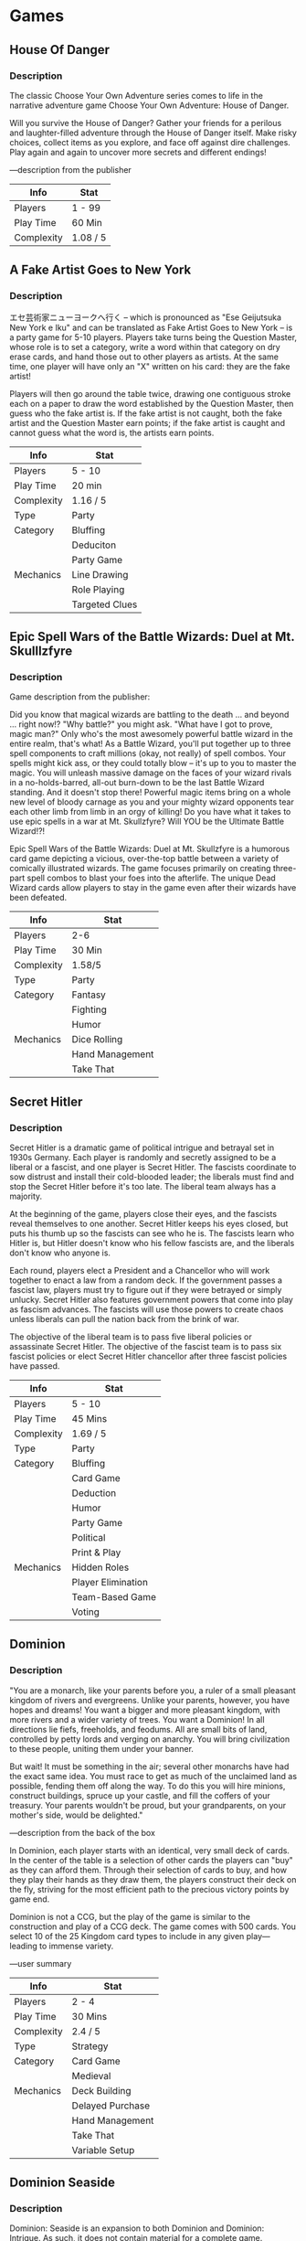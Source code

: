 
* Games

** House Of Danger

*** Description

The classic Choose Your Own Adventure series comes to life in the narrative adventure game Choose Your Own Adventure: House of Danger.

Will you survive the House of Danger? Gather your friends for a perilous and laughter-filled adventure through the House of Danger itself. Make risky choices, collect items as you explore, and face off against dire challenges. Play again and again to uncover more secrets and different endings!

—description from the publisher

|------------+----------|
| Info       | Stat     |
|------------+----------|
| Players    | 1 - 99   |
|------------+----------|
| Play Time  | 60 Min   |
|------------+----------|
| Complexity | 1.08 / 5 |
|------------+----------|


** A Fake Artist Goes to New York
*** Description

エセ芸術家ニューヨークへ行く – which is pronounced as "Ese Geijutsuka New York e Iku" and can be translated as Fake Artist Goes to New York – is a party game for 5-10 players. Players take turns being the Question Master, whose role is to set a category, write a word within that category on dry erase cards, and hand those out to other players as artists. At the same time, one player will have only an "X" written on his card: they are the fake artist!

Players will then go around the table twice, drawing one contiguous stroke each on a paper to draw the word established by the Question Master, then guess who the fake artist is. If the fake artist is not caught, both the fake artist and the Question Master earn points; if the fake artist is caught and cannot guess what the word is, the artists earn points.


|------------+----------------|
| Info       | Stat           |
|------------+----------------|
| Players    | 5 - 10         |
|------------+----------------|
| Play Time  | 20 min         |
|------------+----------------|
| Complexity | 1.16 / 5       |
|------------+----------------|
| Type       | Party          |
|------------+----------------|
| Category   | Bluffing       |
|            | Deduciton      |
|            | Party Game     |
|------------+----------------|
| Mechanics  | Line Drawing   |
|            | Role Playing   |
|            | Targeted Clues |
|------------+----------------|



** Epic Spell Wars of the Battle Wizards: Duel at Mt. Skulllzfyre
*** Description

Game description from the publisher:

Did you know that magical wizards are battling to the death ... and beyond ... right now!? "Why battle?" you might ask. "What have I got to prove, magic man?" Only who's the most awesomely powerful battle wizard in the entire realm, that's what! As a Battle Wizard, you'll put together up to three spell components to craft millions (okay, not really) of spell combos. Your spells might kick ass, or they could totally blow – it's up to you to master the magic. You will unleash massive damage on the faces of your wizard rivals in a no-holds-barred, all-out burn-down to be the last Battle Wizard standing. And it doesn't stop there! Powerful magic items bring on a whole new level of bloody carnage as you and your mighty wizard opponents tear each other limb from limb in an orgy of killing! Do you have what it takes to use epic spells in a war at Mt. Skullzfyre? Will YOU be the Ultimate Battle Wizard!?!

Epic Spell Wars of the Battle Wizards: Duel at Mt. Skullzfyre is a humorous card game depicting a vicious, over-the-top battle between a variety of comically illustrated wizards. The game focuses primarily on creating three-part spell combos to blast your foes into the afterlife. The unique Dead Wizard cards allow players to stay in the game even after their wizards have been defeated.


|------------+-----------------|
| Info       | Stat            |
|------------+-----------------|
| Players    | 2-6             |
|------------+-----------------|
| Play Time  | 30 Min          |
|------------+-----------------|
| Complexity | 1.58/5          |
|------------+-----------------|
| Type       | Party           |
|------------+-----------------|
| Category   | Fantasy         |
|            | Fighting        |
|            | Humor           |
|------------+-----------------|
| Mechanics  | Dice Rolling    |
|            | Hand Management |
|            | Take That       |
|------------+-----------------|


** Secret Hitler
*** Description

Secret Hitler is a dramatic game of political intrigue and betrayal set in 1930s Germany. Each player is randomly and secretly assigned to be a liberal or a fascist, and one player is Secret Hitler. The fascists coordinate to sow distrust and install their cold-blooded leader; the liberals must find and stop the Secret Hitler before it's too late. The liberal team always has a majority.

At the beginning of the game, players close their eyes, and the fascists reveal themselves to one another. Secret Hitler keeps his eyes closed, but puts his thumb up so the fascists can see who he is. The fascists learn who Hitler is, but Hitler doesn't know who his fellow fascists are, and the liberals don't know who anyone is.

Each round, players elect a President and a Chancellor who will work together to enact a law from a random deck. If the government passes a fascist law, players must try to figure out if they were betrayed or simply unlucky. Secret Hitler also features government powers that come into play as fascism advances. The fascists will use those powers to create chaos unless liberals can pull the nation back from the brink of war.

The objective of the liberal team is to pass five liberal policies or assassinate Secret Hitler. The objective of the fascist team is to pass six fascist policies or elect Secret Hitler chancellor after three fascist policies have passed.


|------------+--------------------|
| Info       | Stat               |
|------------+--------------------|
| Players    | 5 - 10             |
|------------+--------------------|
| Play Time  | 45 Mins            |
|------------+--------------------|
| Complexity | 1.69 / 5           |
|------------+--------------------|
| Type       | Party              |
|------------+--------------------|
| Category   | Bluffing           |
|            | Card Game          |
|            | Deduction          |
|            | Humor              |
|            | Party Game         |
|            | Political          |
|            | Print & Play       |
|------------+--------------------|
| Mechanics  | Hidden Roles       |
|            | Player Elimination |
|            | Team-Based Game    |
|            | Voting             |
|------------+--------------------|


** Dominion
*** Description
"You are a monarch, like your parents before you, a ruler of a small pleasant kingdom of rivers and evergreens. Unlike your parents, however, you have hopes and dreams! You want a bigger and more pleasant kingdom, with more rivers and a wider variety of trees. You want a Dominion! In all directions lie fiefs, freeholds, and feodums. All are small bits of land, controlled by petty lords and verging on anarchy. You will bring civilization to these people, uniting them under your banner.

But wait! It must be something in the air; several other monarchs have had the exact same idea. You must race to get as much of the unclaimed land as possible, fending them off along the way. To do this you will hire minions, construct buildings, spruce up your castle, and fill the coffers of your treasury. Your parents wouldn't be proud, but your grandparents, on your mother's side, would be delighted."

—description from the back of the box

In Dominion, each player starts with an identical, very small deck of cards. In the center of the table is a selection of other cards the players can "buy" as they can afford them. Through their selection of cards to buy, and how they play their hands as they draw them, the players construct their deck on the fly, striving for the most efficient path to the precious victory points by game end.

Dominion is not a CCG, but the play of the game is similar to the construction and play of a CCG deck. The game comes with 500 cards. You select 10 of the 25 Kingdom card types to include in any given play—leading to immense variety.

—user summary

|------------+------------------|
| Info       | Stat             |
|------------+------------------|
| Players    | 2 - 4            |
|------------+------------------|
| Play Time  | 30 Mins          |
|------------+------------------|
| Complexity | 2.4 / 5          |
|------------+------------------|
| Type       | Strategy         |
|------------+------------------|
| Category   | Card Game        |
|            | Medieval         |
|------------+------------------|
| Mechanics  | Deck Building    |
|            | Delayed Purchase |
|            | Hand Management  |
|            | Take That        |
|            | Variable Setup   |
|------------+------------------|


** Dominion Seaside
*** Description

Dominion: Seaside is an expansion to both Dominion and Dominion: Intrigue. As such, it does not contain material for a complete game. Specifically, it does not include the basic Treasure, Victory, Curse, or Trash cards. Thus, you will need either the base game or Intrigue to play with this expansion, and you will need to have experience playing Dominion with either of the first two games. It is designed to work with either or both of these sets, and any future expansions that may be published.

From the back of the box: "All you ask is a tall ship and a star to steer her by. And someone who knows how to steer ships using stars. You finally got some of those rivers you'd wanted, and they led to the sea. These are dangerous, pirate-infested waters, and you cautiously send rat-infested ships across them, to establish lucrative trade at far-off merchant-infested ports. First, you will take over some islands, as a foothold. The natives seem friendly enough, crying their peace cries, and giving you spears and poison darts before you are even close enough to accept them properly. When you finally reach those ports you will conquer them, and from there you will look for more rivers.
One day, all the rivers will be yours."

Part of the Dominion series.


|------------+-----------------|
| Info       | Stat            |
|------------+-----------------|
| Players    | 2 - 4           |
|------------+-----------------|
| Play Time  | 30 Min          |
|------------+-----------------|
| Complexity | 2.5 / 5         |
|------------+-----------------|
| Type       | Strategy        |
|------------+-----------------|
| Category   | Card Game       |
|            | Expansion       |
|            | Medieval        |
|            | Nautical        |
|------------+-----------------|
| Mechanics  | Card Drafting   |
|            | Deck Building   |
|            | Hand Management |
|------------+-----------------|

** Dominion Dark Ages

*** Description

Game description from the publisher:

Times have been hard. To save on money, you've moved out of your old castle and into a luxurious ravine. You didn't like that castle anyway; it was always getting looted and never at a reasonable hour. And if it wasn't barbarians it was the plague, or sometimes both would come at once, and there wouldn't be enough chairs. The ravine is great; you get lots of sun, and you can just drop garbage wherever you want. In your free time you've taken up begging. Begging is brilliant conceptually, but tricky in practice since no one has any money. You beg twigs from the villagers, and they beg them back, but no one really seems to come out ahead. That's just how life is sometimes. You're quietly conquering people, minding your own business, when suddenly there's a plague, or barbarians, or everyone's illiterate, and it's all you can do to cling to some wreckage as the storm passes through. Still, you are sure that, as always, you will triumph over this adversity, or at least do slightly better than everyone else.

Dominion: Dark Ages is the seventh addition to the game of Dominion. It contains 500 cards but is not a standalone game. It adds 35 new Kingdom cards to Dominion, plus new bad cards you give to other players (Ruins), new cards to replace starting Estates (Shelters), and cards you can get only via specific other cards. The central themes are the trash and upgrading. There are cards that do something when trashed, cards that care about the trash, cards that upgrade themselves, and ways to upgrade other cards.

Part of the Dominion series.


|------------+-----------------|
| Info       | Stat            |
|------------+-----------------|
| Players    | 2 - 4           |
|------------+-----------------|
| Play Time  | 30 Min          |
|------------+-----------------|
| Complexity | 2.73 / 5        |
|------------+-----------------|
| Type       | Strategy        |
|------------+-----------------|
| Category   | Card Game       |
|            | Expansion       |
|            | Medieval        |
|------------+-----------------|
| Mechanics  | Card Drafting   |
|            | Deck Building   |
|            | Hand Management |
|------------+-----------------|

** Dominion Hinterlands
*** Description

Game description from the publisher:

The world is big and your kingdom small. Small when compared to the world, that is; it's moderate-sized when compared to other kingdoms. But in a big world like this one - big when compared to smaller worlds anyway, if such things exist; it's moderate-sized when compared to worlds of roughly the same size, and a little small when compared to worlds just a little larger - well, to make a long story short - short when compared to longer stories anyway - it is time to stretch your borders. You've heard of far-off places - exotic countries, where they have pancakes but not waffles, where the people wear the wrong number of shirts, and don't even have a word for the look two people give each other when they each hope that the other will do something that they both want done but which neither of them wants to do. It is to these lands that you now turn your gaze.

Dominion: Hinterlands is the sixth addition to the game of Dominion. It adds 26 new Kingdom cards to Dominion, including 20 Actions, 3 Treasures, 3 Victory cards, and 3 Reactions. The central theme is cards that do something immediately when you buy them or gain them.

Part of the Dominion series.


|------------+-----------------|
| Info       | Stat            |
|------------+-----------------|
| Players    | 2 - 4           |
|------------+-----------------|
| Play Time  | 30 Mins         |
|------------+-----------------|
| Complexity | 2.55 / 5        |
|------------+-----------------|
| Type       | Strategy        |
|------------+-----------------|
| Category   | Card Game       |
|            | Expansion       |
|            | Medieval        |
|------------+-----------------|
| Mechanics  | Card Drafting   |
|            | Deck Building   |
|            | Hand Management |
|------------+-----------------|


** Betrayal at House on the Hill
*** Description

From the press release:

Betrayal at House on the Hill quickly builds suspense and excitement as players explore a haunted mansion of their own design, encountering spirits and frightening omens that foretell their fate. With an estimated one hour playing time, Betrayal at House on the Hill is ideal for parties, family gatherings or casual fun with friends.

Betrayal at House on the Hill is a tile game that allows players to build their own haunted house room by room, tile by tile, creating a new thrilling game board every time. The game is designed for three to six people, each of whom plays one of six possible characters.

Secretly, one of the characters betrays the rest of the party, and the innocent members of the party must defeat the traitor in their midst before it’s too late! Betrayal at House on the Hill will appeal to any game player who enjoys a fun, suspenseful, and strategic game.

Betrayal at House on the Hill includes detailed game pieces, including character cards, pre-painted plastic figures, and special tokens, all of which help create a spooky atmosphere and streamline game play.

An updated reprint of Betrayal at House on the Hill was released on October 5, 2010.


|------------+------------------------|
| Info       | Stat                   |
|------------+------------------------|
| Players    | 3 - 6                  |
|------------+------------------------|
| Play Time  | 60 Min                 |
|------------+------------------------|
| Complexity | 2.38 / 5               |
|------------+------------------------|
| Type       | Thematic               |
|------------+------------------------|
| Category   | Adventure              |
|            | Exploration            |
|            | Horror                 |
|            | Miniatures             |
|------------+------------------------|
| Mechanics  | Dice Rolling           |
|            | Map Addition           |
|            | Modular Board          |
|            | Player Elimination     |
|            | Role Playing           |
|            | Story telling          |
|            | Team-Based Game        |
|            | Traitor Game           |
|            | Variable Player Powers |
|------------+------------------------|


** Terraforming Mars
*** Description

In the 2400s, mankind begins to terraform the planet Mars. Giant corporations, sponsored by the World Government on Earth, initiate huge projects to raise the temperature, the oxygen level, and the ocean coverage until the environment is habitable. In Terraforming Mars, you play one of those corporations and work together in the terraforming process, but compete for getting victory points that are awarded not only for your contribution to the terraforming, but also for advancing human infrastructure throughout the solar system, and doing other commendable things.

The players acquire unique project cards (from over two hundred different ones) by buying them to their hand. The projects (cards) can represent anything from introducing plant life or animals, hurling asteroids at the surface, building cities, to mining the moons of Jupiter and establishing greenhouse gas industries to heat up the atmosphere. The cards can give you immediate bonuses, as well as increasing your production of different resources. Many cards also have requirements and they become playable when the temperature, oxygen, or ocean coverage increases enough. Buying cards is costly, so there is a balance between buying cards (3 megacredits per card) and actually playing them (which can cost anything between 0 to 41 megacredits, depending on the project). Standard Projects are always available to complement your cards.

Your basic income, as well as your basic score, is based on your Terraform Rating (starting at 20), which increases every time you raise one of the three global parameters. However, your income is complemented with your production, and you also get VPs from many other sources.

Each player keeps track of their production and resources on their player boards, and the game uses six types of resources: MegaCredits, Steel, Titanium, Plants, Energy, and Heat. On the game board, you compete for the best places for your city tiles, ocean tiles, and greenery tiles. You also compete for different Milestones and Awards worth many VPs. Each round is called a generation (guess why) and consists of the following phases:

1) Player order shifts clockwise.
2) Research phase: All players buy cards from four privately drawn.
3) Action phase: Players take turns doing 1-2 actions from these options: Playing a card, claiming a Milestone, funding an Award, using a Standard project, converting plant into greenery tiles (and raising oxygen), converting heat into a temperature raise, and using the action of a card in play. The turn continues around the table (sometimes several laps) until all players have passed.
4) Production phase: Players get resources according to their terraform rating and production parameters.

When the three global parameters (temperature, oxygen, ocean) have all reached their goal, the terraforming is complete, and the game ends after that generation. Count your Terraform Rating and other VPs to determine the winning corporation!



|------------+-------------------------|
| Info       | Stat                    |
|------------+-------------------------|
| Players    | 1 - 5                   |
|------------+-------------------------|
| Play Time  | 120 Min                 |
|------------+-------------------------|
| Complexity | 3.24 / 5                |
|------------+-------------------------|
| Type       | Strategy                |
|------------+-------------------------|
| Category   | Economic                |
|            | Environmental           |
|            | Industry/ Manufacturing |
|            | Science Fiction         |
|            | Space Exploration       |
|            | Territory Building      |
|------------+-------------------------|
| Mechanics  | Card Drafting           |
|            | End of Game Bonuses     |
|            | Hand Management         |
|            | Hexagon Grid            |
|            | Income                  |
|            | Set Collection          |
|            | Solo / Solitaire Game   |
|            | Take That               |
|            | Tile Placement          |
|            | Turn Order: Progressive |
|            | Variable Player Powers  |
|------------+-------------------------|

** Ticket To Ride
*** Description

With elegantly simple gameplay, Ticket to Ride can be learned in under 15 minutes. Players collect cards of various types of train cars they then use to claim railway routes in North America. The longer the routes, the more points they earn. Additional points come to those who fulfill Destination Tickets – goal cards that connect distant cities; and to the player who builds the longest continuous route.

"The rules are simple enough to write on a train ticket – each turn you either draw more cards, claim a route, or get additional Destination Tickets," says Ticket to Ride author, Alan R. Moon. "The tension comes from being forced to balance greed – adding more cards to your hand, and fear – losing a critical route to a competitor."

Ticket to Ride continues in the tradition of Days of Wonder's big format board games featuring high-quality illustrations and components including: an oversize board map of North America, 225 custom-molded train cars, 144 illustrated cards, and wooden scoring markers.

Since its introduction and numerous subsequent awards, Ticket to Ride has become the BoardGameGeek epitome of a "gateway game" -- simple enough to be taught in a few minutes, and with enough action and tension to keep new players involved and in the game for the duration.

Part of the Ticket to Ride series.


|------------+----------------------------|
| Info       | Stat                       |
|------------+----------------------------|
| Players    | 2 - 5                      |
|------------+----------------------------|
| Play Time  | 30 - 60 Min                |
|------------+----------------------------|
| Complexity | 1.85 / 5                   |
|------------+----------------------------|
| Type       | Family                     |
|------------+----------------------------|
| Category   | Trains                     |
|------------+----------------------------|
| Mechanics  | Card Drafting              |
|            | Connections                |
|            | End Game Bonuses           |
|            | Hand Management            |
|            | Map Reduction              |
|            | Network and Route Building |
|            | Set Collection             |
|------------+----------------------------|

** Ticket To Ride Europe
*** Description

Ticket to Ride: Europe takes you on a new train adventure across Europe. From Edinburgh to Constantinople and from Lisbon to Moscow, you'll visit great cities of turn-of-the-century Europe. Like the original Ticket to Ride, the game remains elegantly simple, can be learned in 5 minutes, and appeals to both families and experienced gamers. Ticket to Ride: Europe is a complete, new game and does not require the original version.

More than just a new map, Ticket to Ride: Europe features brand new gameplay elements. Tunnels may require you to pay extra cards to build on them, Ferries require locomotive cards in order to claim them, and Stations allow you to sacrifice a few points in order to use an opponent's route to connect yours. The game also includes larger format cards and Train Station game pieces.

The overall goal remains the same: collect and play train cards in order to place your pieces on the board, attempting to connect cities on your ticket cards. Points are earned both from placing trains and completing tickets but uncompleted tickets lose you points. The player who has the most points at the end of the game wins.

Copyright 2002-2014 Days of Wonder, inc.

Part of the Ticket to Ride series.


|------------+----------------------------|
| Info       | Stat                       |
|------------+----------------------------|
| Players    | 2 - 5                      |
|------------+----------------------------|
| Play Time  | 30 - 60 Min                |
|------------+----------------------------|
| Complexity | 1.94 / 5                   |
|------------+----------------------------|
| Type       | Family                     |
|------------+----------------------------|
| Category   | Trains                     |
|------------+----------------------------|
| Mechanics  | Card Drafting              |
|            | Connections                |
|            | End Game Bonuses           |
|            | Hand Management            |
|            | Map Reduction              |
|            | Network and Route Building |
|            | Set Collection             |
|------------+----------------------------|

** 7 Wonders
*** Description

You are the leader of one of the 7 great cities of the Ancient World. Gather resources, develop commercial routes, and affirm your military supremacy. Build your city and erect an architectural wonder which will transcend future times.

7 Wonders lasts three ages. In each age, players receive seven cards from a particular deck, choose one of those cards, then pass the remainder to an adjacent player. Players reveal their cards simultaneously, paying resources if needed or collecting resources or interacting with other players in various ways. (Players have individual boards with special powers on which to organize their cards, and the boards are double-sided). Each player then chooses another card from the deck they were passed, and the process repeats until players have six cards in play from that age. After three ages, the game ends.

In essence, 7 Wonders is a card development game. Some cards have immediate effects, while others provide bonuses or upgrades later in the game. Some cards provide discounts on future purchases. Some provide military strength to overpower your neighbors and others give nothing but victory points. Each card is played immediately after being drafted, so you'll know which cards your neighbor is receiving and how his choices might affect what you've already built up. Cards are passed left-right-left over the three ages, so you need to keep an eye on the neighbors in both directions.

Though the box of earlier editions is listed as being for 3–7 players, there is an official 2-player variant included in the instructions.


|------------+-------------------------------|
| Info       | Stat                          |
|------------+-------------------------------|
| Players    | 2 - 7                         |
|------------+-------------------------------|
| Play Time  | 30 Min                        |
|------------+-------------------------------|
| Complexity | 2.33 / 5                      |
|------------+-------------------------------|
| Type       | Family                        |
|            | Strategy                      |
|------------+-------------------------------|
| Category   | Ancient                       |
|            | Card Game                     |
|            | City Building                 |
|            | Civilization                  |
|            | Economic                      |
|------------+-------------------------------|
| Mechanics  | Card Drafting                 |
|            | Drafting                      |
|            | Hand Management               |
|            | Set Collection                |
|            | Simultaneous Action Selection |
|            | Variable Powers               |
|------------+-------------------------------|

** Ascension
*** Description

Ascension: Deckbuilding Game — originally released as Ascension: Chronicle of the Godslayer — is a fast-paced deck-building game designed by Magic: The Gathering Pro Tour champions Justin Gary, Rob Dougherty, and Brian Kibler, with artwork by Eric Sabee.

Ascension is a deck-building game in which players spend Runes to acquire more powerful cards for their deck. It offers a dynamic play experience where players have to react and adjust their strategy accordingly. Each player starts with a small deck of cards, and uses those cards to acquire more and better cards for their deck, with the goal of earning the most Honor Points by gaining cards and defeating monsters.


|------------+----------------|
| Info       | Stat           |
|------------+----------------|
| Players    | 1 - 4          |
|------------+----------------|
| Play Time  | 30 Min         |
|------------+----------------|
| Complexity | 2.15 / 5       |
|------------+----------------|
| Type       | Strategy       |
|------------+----------------|
| Category   | Card Game      |
|            | Fanatasy       |
|------------+----------------|
| Mechanics  | Card Drafting  |
|            | Deck Building  |
|            | Hand Managment |
|------------+----------------|


** Coup
*** Description


You are head of a family in an Italian city-state, a city run by a weak and corrupt court. You need to manipulate, bluff and bribe your way to power. Your object is to destroy the influence of all the other families, forcing them into exile. Only one family will survive...

In Coup, you want to be the last player with influence in the game, with influence being represented by face-down character cards in your playing area.

Each player starts the game with two coins and two influence – i.e., two face-down character cards; the fifteen card deck consists of three copies of five different characters, each with a unique set of powers:

- Duke: Take three coins from the treasury. Block someone from taking foreign aid.
- Assassin: Pay three coins and try to assassinate another player's character.
- Contessa: Block an assassination attempt against yourself.
    Captain: Take two coins from another player, or block someone from stealing coins from you.
    Ambassador: Draw two character cards from the Court (the deck), choose which (if any) to exchange with your face-down characters, then return two. Block someone from stealing coins from you.

On your turn, you can take any of the actions listed above, regardless of which characters you actually have in front of you, or you can take one of three other actions:

- Income: Take one coin from the treasury.
    Foreign aid: Take two coins from the treasury.
    Coup: Pay seven coins and launch a coup against an opponent, forcing that player to lose an influence. (If you have ten coins or more, you must take this action.)

When you take one of the character actions – whether actively on your turn, or defensively in response to someone else's action – that character's action automatically succeeds unless an opponent challenges you. In this case, if you can't (or don't) reveal the appropriate character, you lose an influence, turning one of your characters face-up. Face-up characters cannot be used, and if both of your characters are face-up, you're out of the game.

If you do have the character in question and choose to reveal it, the opponent loses an influence, then you shuffle that character into the deck and draw a new one, perhaps getting the same character again and perhaps not.

The last player to still have influence – that is, a face-down character – wins the game!

A new & optional character called the Inquisitor has been added (currently, the only English edition with the Inquisitor included is the Kickstarter Version from Indie Boards & Cards. Copies in stores may not be the Kickstarter versions and may only be the base game). The Inquisitor character cards may be used to replace the Ambassador cards.

- Inquisitor: Draw one character card from the Court deck and choose whether or not to exchange it with one of your face-down characters. OR Force an opponent to show you one of their character cards (their choice which). If you wish it, you may then force them to draw a new card from the Court deck. They then shuffle the old card into the Court deck. Block someone from stealing coins from you.



|------------+------------------------|
| Info       | Stat                   |
|------------+------------------------|
| Players    | 2 - 6                  |
|------------+------------------------|
| Play Time  | 15 Min                 |
|------------+------------------------|
| Complexity | 1.41 / 5               |
|------------+------------------------|
| Type       | Party                  |
|------------+------------------------|
| Category   | Bluffing               |
|            | Card Game              |
|            | Deduction              |
|            | Party Game             |
|            | Political              |
|------------+------------------------|
| Mechanics  | Hidden Roles           |
|            | Memory                 |
|            | Player Elimination     |
|            | Take That              |
|            | Variable Player Powers |
|------------+------------------------|

** We Didn't Playtest This at All
*** Description
From the publisher's website:

"The most aptly named game ever!

In this exceptionally silly and awesome game, your objective is to win! Simple enough. Sadly, all of your opponents have the same simple goal, and they're trying to make you lose. Between Rock Paper Scissors battles, being eaten by a random Dragon, or saved by a Kitten Ambush, there are many hazards to avoid."

Play Summary

Everyone starts with 2 cards. On your turn, draw one card from the deck, and then play one from your hand following the instructions on the card. There are many hazards to avoid, including: bombs, dragons, arrows, laser pointers, black holes, Rock Paper Scissors battles, number battles, zombies, etc. Luckily items abound that can save you, too: spaceships, science, shields, dinosaurs and a kitten ambush!

There are Star Cards: they are clearly superior to normal cards. Every player has an equal chance of drawing a Star Card from the deck.


|------------+---------------------|
| Info       | Stat                |
|------------+---------------------|
| Players    | 2 - 10              |
|------------+---------------------|
| Play Time  | 1 - 10 min          |
|------------+---------------------|
| Complexity | 1.09 / 5            |
|------------+---------------------|
| Type       | Party               |
|------------+---------------------|
| Category   | Card Game           |
|            | Party Game          |
|            | Humor               |
|------------+---------------------|
| Mechanics  | Hand Management     |
|            | Memory              |
|            | Player Elimination  |
|            | Rock-Paper-Scissors |
|------------+---------------------|

** We Didn't Playtest This Either

*** Description
Many will enter, some will win. All will laugh.

We are back with more random! And you like random. Or you will, soon!
A full new set of cards that can be played with the original game, or on their own. Be sure to watch out for sharks! And cake. Especially the cake.

Play Summary (from We Didn't Playtest This At All)

Everyone starts with 2 cards. On your turn, draw one card from the deck, and then play one from your hand following the instructions on the card. There are many hazards to avoid, including: bombs, dragons, arrows, laser pointers, arrows, black holes, Rock Paper Scissors battles, number battles, zombies, etc. Luckily items abound that can save you, too: spaceships, science, shields, dinosaurs and a kitten ambush!

This is a standalone game that may be integrated with We Didn't Playtest This At All.

|------------+---------------------|
| Info       | Stat                |
|------------+---------------------|
| Players    | 2 - 10              |
|------------+---------------------|
| Play Time  | 1 - 10 Min          |
|------------+---------------------|
| Complexity | 1.21 / 5            |
|------------+---------------------|
| Type       | Party               |
|------------+---------------------|
| Category   | Card Game           |
|            | Humor               |
|            | Party Game          |
|------------+---------------------|
| Mechanics  | Hand Management     |
|            | Rock-Paper-Scissors |
|            | Voting              |
|------------+---------------------|

** Bang!
*** Description
BANG! The Bullet 2nd Edition:

- BANG! 4th edition (no player mats or bullet tokens)
- Dodge City 3rd edition
- High Noon 2nd Edition
- A Fistful Of Cards 2nd Edition
- Two Exclusive High Noon cards - "New Identity" and "Handcuffs"
- Three new characters - Uncle Will, Johnny Kisch, and Claus "The Saint"
- Two blank cards
- One silver sheriff badge

Reprinted in June 2009

|------------+------------------------|
| Info       | Stat                   |
|------------+------------------------|
| Players    | 3 - 8                  |
|------------+------------------------|
| Play Time  | 20 - 40                |
|------------+------------------------|
| Complexity | 1.84 / 5               |
|------------+------------------------|
| Type       | Party                  |
|------------+------------------------|
| Category   | American West          |
|            | Bluffing               |
|            | Card Game              |
|            | Deduction              |
|            | Fighting               |
|            | Humor                  |
|------------+------------------------|
| Mechanics  | Hand Management        |
|            | Player Elimination     |
|            | Take That              |
|            | Team-Based Game        |
|            | Variable Player Powers |
|------------+------------------------|



** Exploding Kittens Party Pack
*** Description

This stand-alone game includes cards from Exploding Kittens, Imploding Kittens and the Exploding Kittens App and allows 2-10 players

Exploding Kittens is a kitty-powered version of Russian Roulette. Players take turns drawing cards until someone draws an exploding kitten and loses the game. The deck is made up of cards that let you avoid exploding by peeking at cards before you draw, forcing your opponent to draw multiple cards, or shuffling the deck.

|------------+--------------------|
| Info       | Stat               |
|------------+--------------------|
| Players    | 2 - 10             |
|------------+--------------------|
| Play Time  | 15 Min             |
|------------+--------------------|
| Complexity | 1 / 5              |
|------------+--------------------|
| Type       | Party              |
|------------+--------------------|
| Category   | Animals            |
|            | Card Game          |
|            | Humor              |
|------------+--------------------|
| Mechanics  | Hand Management    |
|            | Player Elimination |
|            | Push Your Luck     |
|            | Set Collection     |
|            | Take That          |
|------------+--------------------|

** Cards Against Humanity
*** Description


"A party game for horrible people."

Play begins with a judge, known as the "Card Czar", choosing a black question or fill-in-the-blank card from the top of the deck and showing it to all players. Each player holds a hand of ten white answer cards at the beginning of each round, and passes a card (sometimes two) to the Card Czar, face-down, representing their answer to the question on the card. The card czar determines which answer card(s) are funniest in the context of the question or fill-in-the-blank card. The player who submitted the chosen card(s) is given the question card to represent an "Awesome Point", and then the player to the left of the new Card Czar becomes the new Czar for the next round. Play continues until the players agree to stop, at which point the player with the most Awesome Points is the winner.

This, so far, sounds like the popular and fairly inoffensive Apples to Apples. While the games are similar, the sense of humor required is very different. The game encourages players to poke fun at practically every awkward or taboo subject including race, religion, gender, poverty, torture, alcoholism, drugs, sex (oh yes), abortion, child abuse, celebrities, and those everyday little annoyances like "Expecting a burp and vomiting on the floor".

In addition, there are a few extra rules. First, some question cards are "Pick 2" or cards, which require each participant to submit two cards in sequence to complete their answer. Second, a gambling component also exists. If a question is played which a player believes they have two possible winning answers for, they may bet an Awesome Point to play a single second answer. If the player who gambled wins, they retain the wagered point, but if they lose, the player who contributed the winning answer takes both points.

From the website:

"Cards Against Humanity is distributed under a Creative Commons Attribution-Noncommercial-Share Alike license - that means you can use and remix the game for free, but you can't sell it. Feel free to contact us at cardsagainsthumanity@gmail.com."


|------------+-------------------------------|
| Info       | Stat                          |
|------------+-------------------------------|
| Players    | 4 - 30                        |
|------------+-------------------------------|
| Play Time  | 30 Min                        |
|------------+-------------------------------|
| Complexity | 1.2 / 5                       |
|------------+-------------------------------|
| Type       | Party                         |
|------------+-------------------------------|
| Category   | Card Game                     |
|            | Humor                         |
|            | Mature / Adult                |
|            | Party Game                    |
|            | Print & Play                  |
|------------+-------------------------------|
| Mechanics  | Hand Management               |
|            | Player Judge                  |
|            | Simultaneous Action Selection |
|------------+-------------------------------|

** Joking Hazard

*** Description


From the creators of Cyanide & Happiness comes a card game where players compete to finish an awful comic strip.

The creators said:

"Someone on the Internet once told us that making stick figure comics is easy as hell, and that we were ugly and stupid.

They were right on all counts. So, after crying for a few hours, we created the Random Comic Generator which since its inception in 2014 has entertained millions with its computer-generated comedy.

After a few weeks of playing with the Random Comic Generator, we started to wonder if its hundreds of random panels might lend themselves to a card game, where you compete against your friends to finish a comic with a funny punchline. So we printed out all of the RCG panels and started playing with them."

Draw 7 cards. The deck plays the first card, select a Judge to play the second, then everyone selects a third card to create a three panel comic strip. The Judge picks a winner.

The game includes a deck of 250 unique panel cards - that’s 15.4 million combinations of comics!


|------------+--------------------|
| Info       | Stat               |
|------------+--------------------|
| Players    | 3 - 10             |
|------------+--------------------|
| Play Time  | 30 - 90            |
|------------+--------------------|
| Complexity | 1.06 / 5           |
|------------+--------------------|
| Type       | Party              |
|------------+--------------------|
| Category   | Card Game          |
|            | Humor              |
|            | Mature / Adult     |
|            | Party Game         |
|------------+--------------------|
| Mechanics  | Hand Management     |
|            | Player Judge       |
|            | Simulaneous Action |
|------------+--------------------|

** SpyFall
*** Description


Spyfall is a party game unlike any other, one in which you get to be a spy and try to understand what's going on around you. It's really simple!

Spyfall is played over several rounds, and at the start of each round all players receive cards showing the same location — a casino, a traveling circus, a pirate ship, or even a space station — except that one player receives a card that says "Spy" instead of the location. Players then start asking each other questions — "Why are you dressed so strangely?" or "When was the last time we got a payday?" or anything else you can come up with — trying to guess who among them is the spy. The spy doesn't know where he is, so he has to listen carefully. When it's his time to answer, he'd better create a good story!

At any time during a round, one player may accuse another of being a spy. If all other players agree with the accusation, the round ends and the accused player has to reveal his identity. If the spy is uncovered, all other players score points. However, the spy can himself end a round by announcing that he understands what the secret location is; if his guess is correct, only the spy scores points.

After a few rounds of guessing, suspicion and bluffing, the game ends and whoever has scored the most points is victorious!


|------------+-----------------------------------|
| Info       | Stat                              |
|------------+-----------------------------------|
| Players    | 3 - 8                             |
|------------+-----------------------------------|
| Play Time  | 15 Min                            |
|------------+-----------------------------------|
| Complexity | 1.24 / 5                          |
|------------+-----------------------------------|
| Type       | Party                             |
|------------+-----------------------------------|
| Category   | Bluffing                          |
|            | Deduction                         |
|            | Humor                             |
|            | Party Game                        |
|            | Spies / Secret Agents             |
|------------+-----------------------------------|
| Mechanics  | Acting                            |
|            | Memory Role Playing               |
|            | Roles with Asymmetric Information |
|            | Targeted Clues                    |
|            | Trator Game                       |
|            | Voting                            |
|------------+-----------------------------------|


** Fluxx
*** Description


Fluxx is a card game in which the cards themselves determine the current rules of the game. By playing cards, you change numerous aspects of the game: how to draw cards, how to play cards, and even how to win.

At the start of the game, each player holds three cards and on a turn a player draws one card, then plays one card. By playing cards, you can put new rules into play that change numerous aspects of the game: how many cards to draw or play, how many cards you can hold in hand or keep on the table in front of you, and (most importantly) how to win the game. There are many editions, themed siblings, and promo cards available.


|------------+-----------------|
| Info       | Stat            |
|------------+-----------------|
| Players    | 2 - 6           |
|------------+-----------------|
| Play Time  | 5 - 30          |
|------------+-----------------|
| Complexity | 1.39 / 5        |
|------------+-----------------|
| Type       | Family          |
|            | Party           |
|------------+-----------------|
| Category   | Card Game       |
|------------+-----------------|
| Mechanics  | Hand Management |
|            | Set Collection  |
|------------+-----------------|

** Batman Fluxx
*** Description

Batman flavored variant of Flux

|------------+-----------------|
| Info       | Stat            |
|------------+-----------------|
| Players    | 2 - 6           |
|------------+-----------------|
| Play Time  | 5 - 30          |
|------------+-----------------|
| Complexity | 1.39 / 5        |
|------------+-----------------|
| Type       | Family          |
|            | Party           |
|------------+-----------------|
| Category   | Card Game       |
|------------+-----------------|
| Mechanics  | Hand Management |
|            | Set Collection  |
|------------+-----------------|

** Marvel Flux
*** Description

Marvel flavored variant of Flux

|------------+-----------------|
| Info       | Stat            |
|------------+-----------------|
| Players    | 2 - 6           |
|------------+-----------------|
| Play Time  | 5 - 30          |
|------------+-----------------|
| Complexity | 1.39 / 5        |
|------------+-----------------|
| Type       | Family          |
|            | Party           |
|------------+-----------------|
| Category   | Card Game       |
|------------+-----------------|
| Mechanics  | Hand Management |
|            | Set Collection  |
|------------+-----------------|

** Monster Flux
*** Description

Monster flavored variant of Flux

|------------+-----------------|
| Info       | Stat            |
|------------+-----------------|
| Players    | 2 - 6           |
|------------+-----------------|
| Play Time  | 5 - 30          |
|------------+-----------------|
| Complexity | 1.39 / 5        |
|------------+-----------------|
| Type       | Family          |
|            | Party           |
|------------+-----------------|
| Category   | Card Game       |
|------------+-----------------|
| Mechanics  | Hand Management |
|            | Set Collection  |
|------------+-----------------|

** Exploding Kittens + Imploding Kittens + Streaking Kittens

*** Description


Exploding Kittens is a kitty-powered version of Russian Roulette. Players take turns drawing cards until someone draws an exploding kitten and loses the game. The deck is made up of cards that let you avoid exploding by peeking at cards before you draw, forcing your opponent to draw multiple cards, or shuffling the deck.

The game gets more and more intense with each card you draw because fewer cards left in the deck means a greater chance of drawing the kitten and exploding in a fiery ball of feline hyperbole.


|------------+--------------------|
| Info       | Stat               |
|------------+--------------------|
| Players    | 2 - 5              |
|------------+--------------------|
| Play Time  | 15 Min             |
|------------+--------------------|
| Complexity | 1.07 / 5           |
|------------+--------------------|
| Type       | Party              |
|------------+--------------------|
| Category   | Animals            |
|            | Card Game          |
|            | Humor              |
|------------+--------------------|
| Mechanics  | Hand Management    |
|            | Hot Potato         |
|            | Player Elimination |
|            | Push Your Luck     |
|            | Set Collection     |
|            | Take That          |
|------------+--------------------|

** Azul: Stained Glass of Cintra
*** Description


Created by Michael Kiesling, Azul: Stained Glass of Sintra challenges players to carefully select glass panes to complete their windows while being careful not to damage or waste supplies in the process. The window panels are double-sided, providing players with a dynamic player board that affords nearly infinite variability!

Players can expect to discover new unique art and components in Azul: Stained Glass of Sintra, including translucent window pane pieces, a tower to hold discarded glass panes, and double-sided player boards and window pane panels, in addition to many other beautiful components!

—description from the publisher


|------------+--------------------------|
| Info       | Stat                     |
|------------+--------------------------|
| Players    | Family                   |
|------------+--------------------------|
| Play Time  | 2 - 4                    |
|------------+--------------------------|
| Complexity | 1.97 / 5                 |
|------------+--------------------------|
| Type       | Family                   |
|------------+--------------------------|
| Category   | Abstract Strategy        |
|            | Renaissance              |
|------------+--------------------------|
| Mechanics  | Card Drafting            |
|            | Drafting                 |
|            | End Game Bonuses         |
|            | Pattern Building         |
|            | Set Collection           |
|            | Tile Placement           |
|            | Turn Order: Claim Action |
|------------+--------------------------|

** Concordia
*** Description


Two thousand years ago, the Roman Empire ruled the lands around the Mediterranean Sea. With peace at the borders, harmony inside the provinces, uniform law, and a common currency, the economy thrived and gave rise to mighty Roman dynasties as they expanded throughout the numerous cities. Guide one of these dynasties and send colonists to the remote realms of the Empire; develop your trade network; and appease the ancient gods for their favor — all to gain the chance to emerge victorious!

Concordia is a peaceful strategy game of economic development in Roman times for 2-5 players aged 13 and up. Instead of looking to the luck of dice or cards, players must rely on their strategic abilities. Be sure to watch your rivals to determine which goals they are pursuing and where you can outpace them! In the game, colonists are sent out from Rome to settle down in cities that produce bricks, food, tools, wine, and cloth. Each player starts with an identical set of playing cards and acquires more cards during the game. These cards serve two purposes:

    They allow a player to choose actions during the game.
    They are worth victory points (VPs) at the end of the game.

Concordia is a strategy game that requires advance planning and consideration of your opponent's moves. Every game is different, not only because of the sequence of new cards on sale but also due to the modular layout of cities. (One side of the game board shows the entire Roman Empire with 30 cities for 3-5 players, while the other shows Roman Italy with 25 cities for 2-4 players.) When all cards have been sold or after the first player builds his 15th house, the game ends. The player with the most VPs from the gods (Jupiter, Saturnus, Mercurius, Minerva, Vesta, etc.) wins the game.


|------------+-------------------------|
| Info       | Stat                    |
|------------+-------------------------|
| Players    | 2 - 5                   |
|------------+-------------------------|
| Play Time  | 100 Min                 |
|------------+-------------------------|
| Complexity | 3.04 / 5                |
|------------+-------------------------|
| Type       | Strategy                |
|------------+-------------------------|
| Category   | Ancient                 |
|            | Economic                |
|            | Nautical                |
|------------+-------------------------|
| Mechanics  | Action Retrieval        |
|            | Advantage Token         |
|            | Card Drafting           |
|            | Hand Management         |
|            | Movement Points         |
|            | Moving Multiple Units   |
|            | Point to Point Movement |
|            | Variable Setup          |
|------------+-------------------------|

** Catan
*** Description


In Catan (formerly The Settlers of Catan), players try to be the dominant force on the island of Catan by building settlements, cities, and roads. On each turn dice are rolled to determine what resources the island produces. Players collect these resources (cards)—wood, grain, brick, sheep, or stone—to build up their civilizations to get to 10 victory points and win the game.

Setup includes randomly placing large hexagonal tiles (each showing a resource or the desert) in a honeycomb shape and surrounding them with water tiles, some of which contain ports of exchange. Number disks, which will correspond to die rolls (two 6-sided dice are used), are placed on each resource tile. Each player is given two settlements (think: houses) and roads (sticks) which are, in turn, placed on intersections and borders of the resource tiles. Players collect a hand of resource cards based on which hex tiles their last-placed house is adjacent to. A robber pawn is placed on the desert tile.

A turn consists of possibly playing a development card, rolling the dice, everyone (perhaps) collecting resource cards based on the roll and position of houses (or upgraded cities—think: hotels) unless a 7 is rolled, turning in resource cards (if possible and desired) for improvements, trading cards at a port, and trading resource cards with other players. If a 7 is rolled, the active player moves the robber to a new hex tile and steals resource cards from other players who have built structures adjacent to that tile.

Points are accumulated by building settlements and cities, having the longest road and the largest army (from some of the development cards), and gathering certain development cards that simply award victory points. When a player has gathered 10 points (some of which may be held in secret), he announces his total and claims the win.

Catan has won multiple awards and is one of the most popular games in recent history due to its amazing ability to appeal to experienced gamers as well as those new to the hobby.

Die Siedler von Catan was originally published by KOSMOS and has gone through multiple editions. It was licensed by Mayfair and has undergone four editions as The Settlers of Catan. In 2015, it was formally renamed Catan to better represent itself as the core and base game of the Catan series. It has been re-published in two travel editions, portable edition and compact edition, as a special gallery edition (replaced in 2009 with a family edition), as an anniversary wooden edition, as a deluxe 3D collector's edition, in the basic Simply Catan, as a beginner version, and with an entirely new theme in Japan and Asia as Settlers of Catan: Rockman Edition. Numerous spin-offs and expansions have also been made for the game.


|------------+----------------------------|
| Info       | Stat                       |
|------------+----------------------------|
| Players    | 3 - 4                      |
|------------+----------------------------|
| Play Time  | 60 - 120                   |
|------------+----------------------------|
| Complexity | 2.33 / 5                   |
|------------+----------------------------|
| Type       | Family                     |
|            | Strategy                   |
|------------+----------------------------|
| Category   | Economic                   |
|            | Negotiation                |
|------------+----------------------------|
| Mechanics  | Dice Rolling               |
|            | Hexagon Grid               |
|            | Income                     |
|            | Modular Board             |
|            | Network and Route Building |
|            | Race                       |
|            | Random Production          |
|            | Trading                    |
|            | Variable Setup             |
|------------+----------------------------|

** Star Wars X-Wing
*** Description


Star Wars: X-Wing Miniatures Game is a tactical ship-to-ship combat game in which players take control of powerful Rebel X-wings and nimble Imperial TIE fighters, facing them against each other in fast-paced space combat. Featuring stunningly detailed and painted miniatures, the X-Wing Miniatures Game recreates exciting Star Wars space combat throughout its several included scenarios. Select your crew, plan your maneuvers, and complete your mission!

Whatever your chosen vessel, the rules of X-Wing facilitate fast and visceral gameplay that puts you in the middle of Star Wars fiercest firefights. Each ship type has its own unique piloting dial, which is used to secretly select a speed and maneuver each turn. After planning maneuvers, each ship's dial is revealed and executed (starting with the lowest skilled pilot). So whether you rush headlong toward your enemy showering his forward deflectors in laser fire, or dance away from him as you attempt to acquire a targeting lock, you'll be in total control throughout all the tense dogfighting action.

Star Wars: X-Wing features (three) unique missions, and each has its own set of victory conditions and special rules; with such a broad selection of missions, only clever and versatile pilots employing a range of tactics will emerge victorious. What's more, no mission will ever play the same way twice, thanks to a range of customization options, varied maneuvers, and possible combat outcomes. Damage, for example, is determined through dice and applied in the form of a shuffled Damage Deck. For some hits your fighter sustains, you'll draw a card that assigns a special handicap. Was your targeting computer damaged, affecting your ability to acquire a lock on the enemy? Perhaps an ill-timed weapon malfunction will limit your offensive capabilities. Or worse yet, your pilot could be injured, compromising his ability to focus on the life-and-death struggle in which he is engaged...

The Star Wars: X-Wing starter set includes everything you need to begin your battles, such as scenarios, cards, and fully assembled and painted ships. What's more, Star Wars: X-Wing's quick-to-learn ruleset establishes the foundation for a system that can be expanded with your favorite ships and characters from the Star Wars universe.

Reimplemented by Star Wars: X-Wing (Second Edition)


|------------+-------------------------------|
| Info       | Stat                          |
|------------+-------------------------------|
| Players    | 2                             |
|------------+-------------------------------|
| Play Time  | 30 - 45                       |
|------------+-------------------------------|
| Complexity | 2.48 / 5                      |
|------------+-------------------------------|
| Type       | Customizable                  |
|            | Wargames                      |
|------------+-------------------------------|
| Category   | Aviation / Flight             |
|            | Bluffing                      |
|            | Collectible Components        |
|            | Miniatures                    |
|            | Movies / Tv / Radio theme     |
|            | Science Fiction               |
|            | Wargame                       |
|------------+-------------------------------|
| Mechanics  | Action Queue                  |
|            | Cretical Hits and Failures    |
|            | Dice Rolling                  |
|            | Movement Template             |
|            | Player Elimination            |
|            | Simulation                    |
|            | Simultaneous Action Selection |
|            | Variable Player Powers        |
|------------+-------------------------------|

** Fog Of Love
*** Description


Fog of Love is a game for two players. You will create and play two vivid characters who meet, fall in love and face the challenge of making an unusual relationship work.

Playing Fog of Love is like being in a romantic comedy: roller-coaster rides, awkward situations, lots of laughs and plenty of difficult compromises to make.

Much as in a real relationship, goals might be at odds. You can try to change, keep being relentless or even secretly decide to be a Heartbreaker. It’s your choice.

The happily ever after won’t be certain, but whatever way your zigzag romance unfolds, you’ll always end up with a story full of surprises – guaranteed to raise a smile!


|------------+-------------------------------|
| Info       | Stat                          |
|------------+-------------------------------|
| Players    | 2                             |
|------------+-------------------------------|
| Play Time  | 60 - 120                      |
|------------+-------------------------------|
| Complexity | 2.27 / 5                      |
|------------+-------------------------------|
| Type       | Thematic                      |
|------------+-------------------------------|
| Category   | Bluffing                      |
|            | Card Game                     |
|            | Deduction                     |
|------------+-------------------------------|
| Mechanics  | Cooperative Game              |
|            | Hand Management               |
|            | Role Playing                  |
|            | Simulation                    |
|            | Simultaneous Action Selection |
|            | Storytelling                  |
|------------+-------------------------------|

** Axis & Allies
*** Description


Axis & Allies (2004) aka Axis & Allies Revised Edition is the first Avalon Hill version of the classic light weight war game Axis & Allies. The game simulates the entire scope of World War II.

The game is nominally designed for five players, representing the Allies: United States of America, United Kingdom and Russia vs. the Axis: Germany and Japan. However, it is most often played as a two-player game.

Axis & Allies features a simple dice-based combat system; a small number of types of naval, air and land units; territory control; and technology research to improve unit capabilities.

Major new features of Axis & Allies (2004) include new units (e.g. destroyers, artillery), revised unit capabilities (e.g. armor defend at 3, fighters cost 10 IPCs), directed technology research, and totally new victory conditions (key territories must be controlled to win the game).


|------------+-----------------|
| Info       | Stat            |
|------------+-----------------|
| Players    | 2 - 5           |
|------------+-----------------|
| Play Time  | 240 Min         |
|------------+-----------------|
| Complexity | 3.21 / 5        |
|------------+-----------------|
| Type       | Wargames        |
|------------+-----------------|
| Category   | Economic        |
|            | War game        |
|            | World War II    |
|------------+-----------------|
| Mechanics  | Area Movement   |
|            | Dice Rolling    |
|            | Team-Based Game |
|------------+-----------------|

** Pandemic
*** Description


In Pandemic, several virulent diseases have broken out simultaneously all over the world! The players are disease-fighting specialists whose mission is to treat disease hotspots while researching cures for each of four plagues before they get out of hand.

The game board depicts several major population centers on Earth. On each turn, a player can use up to four actions to travel between cities, treat infected populaces, discover a cure, or build a research station. A deck of cards provides the players with these abilities, but sprinkled throughout this deck are Epidemic! cards that accelerate and intensify the diseases' activity. A second, separate deck of cards controls the "normal" spread of the infections.

Taking a unique role within the team, players must plan their strategy to mesh with their specialists' strengths in order to conquer the diseases. For example, the Operations Expert can build research stations which are needed to find cures for the diseases and which allow for greater mobility between cities; the Scientist needs only four cards of a particular disease to cure it instead of the normal five—but the diseases are spreading quickly and time is running out. If one or more diseases spreads beyond recovery or if too much time elapses, the players all lose. If they cure the four diseases, they all win!

The 2013 edition of Pandemic includes two new characters—the Contingency Planner and the Quarantine Specialist—not available in earlier editions of the game.

Pandemic is the first game in the Pandemic series.


|------------+-------------------------|
| Info       | Stat                    |
|------------+-------------------------|
| Players    | 2 - 4                   |
|------------+-------------------------|
| Play Time  | 45 Min                  |
|------------+-------------------------|
| Complexity | 2.41 / 5                |
|------------+-------------------------|
| Type       | Family                  |
|            | Strategy                |
|------------+-------------------------|
| Category   | Medical                 |
|------------+-------------------------|
| Mechanics  | Action Points           |
|            | Cooperative Game        |
|            | Hand Management         |
|            | Point to Point Movement |
|            | Set Collection          |
|            | Trading                 |
|            | Variable Player Powers  |
|------------+-------------------------|

** Kingdom Builder
*** Description

In Kingdom Builder, the players create their own kingdoms by skillfully building their settlements, aiming to earn the most gold at the end of the game.

Nine different kinds of terrain are on the variable game board, including locations and castles. During his turn, a player plays his terrain card and builds three settlements on three hexes of this kind. If possible, a new settlement must be built next to one of that player’s existing settlements. When building next to a location, the player may seize an extra action tile that he may use from his next turn on. These extra actions allow extraordinary actions such as moving your settlements.

By building next to a castle, the player will earn gold at the end of the game, but the most gold will be earned by meeting the conditions of the three Kingdom Builder cards; these three cards (from a total of ten in the game) specify the conditions that must be met in order to earn the much-desired gold, such as earning gold for your settlements built next to water hexes or having the majority of settlements in a sector of the board.

Each game, players will use a random set of Kingdom Builder cards (3 of 10), special actions (4 of 8), and terrain sectors to build the map (4 of 8), ensuring you won't play the same game twice!

Kingdom Builder FAQ - please read before posting questions in the forum.



|------------+---------------------------|
| Info       | Stat                      |
|------------+---------------------------|
| Players    | 2 - 4                     |
|------------+---------------------------|
| Play Time  | 45 Min                    |
|------------+---------------------------|
| Complexity | 2.07 / 5                  |
|------------+---------------------------|
| Type       | Family                    |
|            | Strategy                  |
|------------+---------------------------|
| Category   | Medieval                  |
|            | Territory Building        |
|------------+---------------------------|
| Mechanics  | Area Majority / Influence |
|            | Chaining                  |
|            | Enclosure                 |
|            | Hexagon Grid              |
|            | Modular Board             |
|            | Variable Setup            |
|------------+---------------------------|

** Carcassonne
*** Description
Carcassonne is a tile-placement game in which the players draw and place a tile with a piece of southern French landscape on it. The tile might feature a city, a road, a cloister, grassland or some combination thereof, and it must be placed adjacent to tiles that have already been played, in such a way that cities are connected to cities, roads to roads, etcetera. Having placed a tile, the player can then decide to place one of their meeples on one of the areas on it: on the city as a knight, on the road as a robber, on a cloister as a monk, or on the grass as a farmer. When that area is complete, that meeple scores points for its owner.

During a game of Carcassonne, players are faced with decisions like: "Is it really worth putting my last meeple there?" or "Should I use this tile to expand my city, or should I place it near my opponent instead, giving him a hard time to complete their project and score points?" Since players place only one tile and have the option to place one meeple on it, turns proceed quickly even if it is a game full of options and possibilities.

First game in the Carcassonne series.

|------------+---------------------------|
| Info       | Stat                      |
|------------+---------------------------|
| Players    | 2 - 5                     |
|------------+---------------------------|
| Play Time  | 30 - 45                   |
|------------+---------------------------|
| Complexity | 1.92 / 5                  |
|------------+---------------------------|
| Type       | Family                    |
|------------+---------------------------|
| Category   | City Building             |
|            | Medieval                  |
|            | Territory Building        |
|------------+---------------------------|
| Mechanics  | Area Majority / Influence |
|            | Map Addition              |
|            | Tile Palacement           |
|------------+---------------------------|

** Harry Potter Hogwarts Battle
*** Description

The forces of evil are threatening to overrun Hogwarts castle in Harry Potter: Hogwarts Battle, a cooperative deck-building game, and it's up to four students to ensure the safety of the school by defeating villains and consolidating their defenses. In the game, players take on the role of a Hogwarts student: Harry, Ron, Hermione or Neville, each with their own personal deck of cards that's used to acquire resources.

By gaining influence, players add more cards to their deck in the form of iconic characters, spells, and magical items. Other cards allow them to regain health or fight against villains, keeping them from gaining power. The villains set back players with their attacks and Dark Arts. Only by working together will players be able to defeat all of the villains, securing the castle from the forces of evil.

—description from the publisher


|------------+---------------------------|
| Info       | Stat                      |
|------------+---------------------------|
| Players    | 2 - 4                     |
|------------+---------------------------|
| Play Time  | 30 - 60                   |
|------------+---------------------------|
| Complexity | 2.09 / 5                  |
|------------+---------------------------|
| Type       | Strategy                  |
|            | Thematic                  |
|------------+---------------------------|
| Category   | Card Game                 |
|            | Fantasy                   |
|            | Movies / Tv / Radio theme |
|            | Novel-based               |
|------------+---------------------------|
| Mechanics  | Cooperative Game          |
|            | Deck Building             |
|            | Variable Player Powers    |
|------------+---------------------------|

** Smash Up
*** Description


|------------+------|
| Info       | Stat |
|------------+------|
| Players    |      |
|------------+------|
| Play Time  |      |
|------------+------|
| Complexity |      |
|------------+------|
| Type       |      |
|------------+------|
| Category   |      |
|------------+------|
| Mechanics  |      |
|------------+------|

** Guillotine
*** Description
The French Revolution is famous in part for the use of the guillotine to put nobles to death, and this is the macabre subject of this light card game. As executioners pandering to the masses, the players are trying to behead the least popular nobles. Each day the nobles are lined up and players take turns killing the ones at the front of the line until all the nobles are gone. However, players are given cards which will manipulate the line order right before 'harvesting,' which is what makes the game interesting. After three days worth of chopping, the highest total carries the day.

|------------+-----------------|
| Info       | Stat            |
|------------+-----------------|
| Players    | 2 - 5           |
|------------+-----------------|
| Play Time  | 30 Min          |
|------------+-----------------|
| Complexity | 1.27 / 5        |
|------------+-----------------|
| Type       | Family          |
|------------+-----------------|
| Category   | Card Game       |
|            | Humor           |
|------------+-----------------|
| Mechanics  | Card Drafting   |
|            | Hand Management |
|            | Take That       |
|------------+-----------------|

** Concept
*** Description

In Concept, your goal is to guess words through the association of icons. A team of two players – neighbors at the table – choose a word or phrase that the other players need to guess. Acting together, this team places pieces judiciously on the available icons on the game board.

To get others to guess "milk", for example, the team might place the question mark icon (which signifies the main concept) on the liquid icon, then cubes of this color on the icons for "food/drink" and "white". For a more complicated concept, such as "Leonardo DiCaprio", the team can use the main concept and its matching cubes to clue players into the hidden phrase being an actor or director, while then using sub-concept icons and their matching cubes to gives clues to particular movies in which DiCaprio starred, such as Titanic or Inception.

The first player to discover the word or phrase receives 2 victory points, the team receives points as well, and the player who ends up with the most points wins.


|------------+----------------------|
| Info       | Stat                 |
|------------+----------------------|
| Players    | 4 - 12               |
|------------+----------------------|
| Play Time  | 40 Min               |
|------------+----------------------|
| Complexity | 1.40 / 5             |
|------------+----------------------|
| Type       | Party                |
|------------+----------------------|
| Category   | Deduction            |
|            | Party Game           |
|------------+----------------------|
| Mechanics  | Communication Limits |
|            | Team-Based Game      |
|------------+----------------------|

** Bourré
*** Description


Bourre (pronounced "boo-ray") is a trick-taking card game similar to Spades. It is widely played in Louisiana, particularly within the Cajun culture and on the off-shore oil platforms near the Louisiana Gulf Coast.

Bourre uses a standard 52-card deck. Players ante up and are dealt a five card hand. They may then "fold" or continue, swapping out up to all five cards (in some variants they will re-ante to play a hand). The rules are fairly straightforward:
(from Wikipedia entry):
1. You must play to win. This goes beyond simply "playing a higher card"; if you know that no one else has any trumps, and it is your turn to lead, you must play trumps if you have them.
2. You must play on-suit if possible, even if your highest on-suit card will not beat the highest card in play. Even if a trump has been played on a non-trump lead, if you have a card of the suit led, you must play on that suit.
3. You must play a trump if you have no on-suit cards. You still must play to win; if the only trump played is a 3, you hold the 2 and the Ace of trumps but no cards of the lead suit, you must play the Ace of trumps.
4. If you have neither any cards of the lead suit nor any trumps, you may play any card. This is an off card, and is effectively lower than the 2 of the lead suit.

At the end of the round, the person with the most tricks, takes the pot. If there is a tie, the pot stays in for the next round. If one of the players who played a hand did not take any tricks at all, he is said to have "bourreed" and must match the pot as his ante for the next round. Needless to say, the pot can get quite large, especially with larger groups playing.


|------------+--------------|
| Info       | Stat         |
|------------+--------------|
| Players    | 2 - 8        |
|------------+--------------|
| Play Time  | 30 Min       |
|------------+--------------|
| Complexity | 1.67 / 5     |
|------------+--------------|
| Type       | Gambling     |
|------------+--------------|
| Category   | Card Game    |
|------------+--------------|
| Mechanics  | Trick-taking |
|------------+--------------|

*** Introduction

This gambling game is popular in Louisiana, USA. Although it is a trick-taking game unrelated to Poker, it has become known to Poker players in North America as an alternative choice in home Poker games. The game is of French origin. It is a descendant of Bourre, a three-card game which was popular in southwest France in the early 20th century, which was probably descended in turn from the Spanish game Burro ("donkey"). In the French game a player who plays and takes no tricks is said to be "bourré", and it is this term that gives its name to the Louisiana game Bourré, which is sometimes spelled with just one 'r': (bouré). Sometimes this is altered to "bourre" or "boure" by American writers unfamiliar with French accents, and often it is written "booray" or "boo-ray" which in American spelling approximates the French pronunciation of bourré.

The information on this page relies heavily on the book Bouré by Roy J Nickens (Baton Rouge, 1972) as well as correspondence from John May, Brad Duhon, Victoria Diemer and others.

*** Players and Cards

The game is best for seven players. In theory any number from two to eight can play, but with fewer than about five players the game becomes less interesting.

A standard international 52-card pack without jokers is used. The cards of each suit rank from high to low: A-K-Q-J-10-9-8-7-6-5-4-3-2.
*** Ante and Deal

Before the first deal each player must contribute an ante of one chip to the pot. Before subsequent deals, certain players may not have to pay an ante, depending on the result of the previous hand - see below.

Any player who wishes to may shuffle and the dealer has the right to shuffle last. The cards must then be cut by the player to dealer's right.

The dealer deals out the cards one at a time, starting with the player to dealer's left and continuing clockwise until each player has five cards. Cards are dealt face down, except for the dealer's fifth and last card, which is dealt face up. The suit of this card indicates the trump suit.

The turn to deal passes to the left after each hand.

*** Draw or Pass

Players pick up their cards and look at them, but may not show their cards to anyone else.

Beginning with the player to dealer's left, each player in clockwise order must declare whether he or she will pass or play, and if playing, how many cards he or she wishes to discard.

If you pass, you stack your cards face down in front of you.and take no further part in the play of the hand. You can no longer win the pot on that deal, nor can you lose any additional chips.

If you play, you may discard some of your cards face down, announcing how many you are discarding. The dealer then deals you an equal number of replacement cards from the undealt part of the deck. You may discard your whole hand of five cards if you wish to, or if you are happy with your original cards you may stand pat and play with the hand you were dealt, discarding nothing.

It may happen, especially in an eight-player game, that the dealer runs out of cards to deal before all the players who wish to play have been served with replacements for their discards. In that case the dealer gathers up all the discarded cards and passed hands from the players who have already acted (but not the discards of the player who is currently being served). These cards are shuffled and cut and used to continue dealing cards to replace any remaining discards.

If the turned up trump card is an ace, the dealer must play. There is no risk in doing so since the ace of trumps always wins a trick.

If only one player elects to play, all the others passing, the lone player is deemed to have won all five tricks by default, and this player therefore collects the whole pot without playing out any cards. If all players other than the dealer pass, the dealer should of course play and collect the pot.

You should be careful not to make any premature announcement or gesture indicating whether you intend to play or pass or how many cards you might discard, before it is your turn to act. The penalty is to forfeit your next turn to deal.

*** The Play

The player to dealer's left, or if this player has passed, the next player in clockwise rotation who is playing, leads to the first trick. Thereafter the winner of each trick leads to the next.

A card is led by placing it face up in the centre of the table. Each of the other active players (those who have not passed) in clockwise order must also play a card face up in the centre. When all have played a card, the trick is complete. It is won by whoever played the highest card of the trump suit, or if no trump was played, by whoever played the highest card of the suit that was led.

The play of the cards is governed by strict rules.

1. Players must always "follow suit" if able to - that is, all but the first to play to a trick must play a card of the same suit as the card that was led.
2. Any player who is unable to follow suit, having no card of the suit that was led, must play a trump if able to.
3. Subject to the requirement to follow suit, each player must play a card that beats the highest card so far played to the trick if possible.

A player who is unable to beat the highest card played to the trick, is still forced to follow suit if possible, and otherwise to trump. If the trick has already been trumped, and you are unable to follow suit, you must overtrump if possible, but if your trumps are not high enough to overtrump, you must still play a trump.

However, if you are unable to beat the highest card in the trick, you are under no obligation to play a high card, provided that you obey the rules of following suit or trumping. Example: spades are trumps and the queen of diamonds is led. The second player trumps with the four of spades. Playing third, you hold the ace and six of diamonds and some spades. You have diamonds so you are not allowed to trump, and therefore cannot win the trick. You can and should play your six of diamonds, not the ace. If the second player had played a diamond, you would have been obliged to play the ace of diamonds, to beat the queen.

A player who has no card of the suit led and has no trumps either can play any card, but of course cannot win the trick.

If the dealer is playing, the dealer's card that was dealt face up to determine the trump suit counts as belonging to the dealer's hand (except in the very unusual case that the dealer chose to discard it) and is played in accordance with the rules of play above.

A player who has three sure tricks irrespective of how the cards are played, and is therefore certain to win the pot, is said to have a cinch. In this case there are additional restrictions.

- If you have a cinch and it is your turn to lead, you must lead your highest trump.
- If you have a cinch and are playing on a trick to which another player led, and you are able to play a trump to the trick, you must play your highest trump.
- If you have a cinch and are playing last to a trick, there are no special restrictions - you must simply win the trick if you can, subject to the usual restrictions of following suit and trumping.

Note that your hand can be a cinch at the start of the play if you have a trump holding such as A-K-Q or K-Q-10-9-8. It can become a cinch later, for example if after winning a trick you have two sure trump tricks. Also, if you win the first three tricks, the cinch rules apply since you are sure to take the pot, and you must lead a trump to the fourth trick if you have one.

When you are required to play your "highest" trump because your hand is a cinch, the play of an adjacent trump - such as the King from Ace-King or the Jack from King-Jack when the Queen has already been played - is acceptable.

*** Payments

The player who wins most tricks takes the whole pot. To win the pot it is necessary to win more tricks than any other single player. Three tricks are always sufficient. The pot can be won with two tricks if three other players take one trick each.

If there is a tie for most tricks (when the tricks divide 2-2-1, and in the rare case of five players taking one trick each) no one takes the pot. This is known as a "split pot" but the pot is not shared out - it remains for the next deal and the new antes and any penalties are added to it.

Anyone who plays and takes no trick is said to have gone "bourré". These players must pay an amount equal to the whole contents of the pot. This payment forms part of the pot for the next deal.

A player who goes bourré does not have to place the normal one chip ante for the next deal. Also, if the pot is split, the players who tied for most tricks do not post an ante for the next deal. All remaining players pay one chip ante as usual.

In the following example the seven players are A, B, C, D, E, F and G.

*Deal 1:* All seven players ante so there are 7 chips in the pot. B, C, E and G play; the others pass. E wins 3 tricks, B and G win one each and C is bourré. E takes the 7 chips from the pot. C must pay 7 chips to the next pot. All players must ante for the next deal except for C. Therefore the pot now contains 13 chips.

*Deal 2:* With 13 chips in the pot, A, B, E and F play. The others pass. A and F take 2 tricks each, B takes one and E none. This is a spilt pot between A and F, so no one wins it. E has to add 13 chips to the pot, and B, C, D and G each ante one chip for the next deal, so the pot now contains 30 chips.

*Deal 3:* Only C, D and E play, and D wins all five tricks. D takes the 30 chips from the pot and C and E must each pay 30 chips to the next pot. In addition everyone except C and E must pay an ante for the next deal, and the pot now contains 65 chips.

It should be clear from this example that the pot can sometimes build rather quickly, especially if more than one player is bourré or there is a split pot. For this reason the game is sometimes played with a limit. For example if the limit is 20 chips, then when the pot contains more than 20 chips, a player who wins takes only 20 chips from the pot, and a player who is bourré pays only 20 chips.

Any play that is not in accordance with the rules of play - such as failure to follow suit, failure to trump or failure to beat the highest card in the trick when able, is known as a renege. If the renege is not corrected before the next player plays a card, the penalty is to pay an amount equal to the size of the pot, exactly as though the player had gone bourré.

However, if having reneged you realise your error before the next player plays, you are allowed to recall your card and substitute a correct card. In this case you forfeit the right to win the pot, even if you take most tricks, and you forfeit your next turn to deal, but you do not have to match the pot (unless you win no tricks).

*** Variations
**** Double Ante

In this variation, all players pay an ante of one chip before the deal, and in addition, any player who decides to play must pay an additional chip to the pot. Those who pass do not pay this second ante - they just lose their first ante and forgo their chance to win the pot in this deal.

In the double ante game, it is normal to require an initial ante from all players, including those who paid for a bourré or were involved in a split pot on the previous deal.

Some play that the decisions whether or not to play and how many cards to draw are separated into two separate rounds. First each player in turn declares either "play" (paying a second ante of one chip) or "pass". After everyone has declared, there is a second round in which those who decided to play discard cards if they wish and are dealt replacements.

**** Separate Trump Card

Some play that five cards are dealt face down to each player, and then an extra card is dealt face up to determine the trump suit. There are two forms of this variation.

1. The turned up trump belongs to no one. It indicates the trump suit but cannot be taken or played by any player.
2. The turned up trump can be taken by the dealer if he or she decides to play. The dealer effectively has six cards; if for example the dealer discards four cards and elects to use the turned up trump, three replacement cards will be dealt to make up the dealer's five-card hand.

**** Simultaneous Declaration

Some play that instead of declaring in rotation, all players decide independently whether they will play or pass. Those who want to play hold a chip in their closed fist; those who pass hold an empty fist. All reveal their decisions simultaneously and then those who decided to play discard in rotation as ussual.

I suspect that this variation is not traditional in Louisiana, but was adopted by poker players, who use a similar method for declaring high or low in some hi-lo games.

**** Four card Bourré

Victoria Diemer reports that in Indiana, Bourré is played with just four cards dealt to each player, with a separate card that belongs to no one indicating the trump suit. Players must have at least one trump or at least one club (a "dirty club") to play, which costs one chip. After players have decided whether to stay, up to 3 cards can be discarded, but not all four. After the draw, players have another chance to pass; those who want to play must pay an additional chip. As usual the player who takes most chips wins the pot, and if there is a tie the pot is carried over to the next deal. Anyone who takes no tricks must match the pot for the next deal. The penalty for a renege is twice the pot.


** Eleusis
*** Description


Eleusis (and later New Eleusis, 1976) is a card game that simulates the scientific method in action. You need two packs of cards, a table and some paper and pencil to play. The 4-8 player range works best.

One player ("God", "Nature" or the "Demiurge") thinks up a rule (a "law of nature") that governs the correct play of the cards. Usually, the rule only involves the most recently correctly-played card, but it can be more complex.

The other players ("Scientists") take turns playing cards ("performing experiments") and race one another to see who can come up with a good hypothesis about the rule. The first player to correctly deduce the rule scores big; God also scores based on how long it took for the players to figure the rule out. God should not choose a rule that is so hard to find out that nobody does, because then he doesn't score.

Additionally, a player with an hypothesis can declare himself to be a "prophet" who can predict the results of the other player's experiments. Other players can then try to bring about the overthrow of the prophet by trying to find experiments whose results cannot be predicted (falsification), thus gaining a chance to become prophet themselves.

A very simple rule would be "Alternate between black and red cards". A simple but hard to discover rule would be "Alternate between cards which have closed loops in their number or letter designations (e.g. 4, Q), and cards which don't (e.g. 2, K)".

The game was first published in Martin Gardner's Scientific American column in June 1959. A revised version appeared in Gardner's October 1977 Scientific American column.

|------------+---------------------|
| Info       | Stat                |
|------------+---------------------|
| Players    | 4 - 8               |
|------------+---------------------|
| Play Time  | 40 - 60 Min         |
|------------+---------------------|
| Complexity | 2.93 / 5            |
|------------+---------------------|
| Type       | Abstract            |
|------------+---------------------|
| Category   | Card Game           |
|            | Deduction           |
|            | Educational         |
|------------+---------------------|
| Mechanics  | Induction           |
|            | Pattern Recognition |
|------------+---------------------|

*** Rules
**** The Deal

1. Make up and write down a rule that tells which cards may be played when. The rule must depend only on the cards already correctly played.
2. Shuffle two decks and deal 14 cards to every player except yourself.
3. If you like, give a hint about the rule.
4. Turn up one card for a starter.
5. Choose player to start (count clockwise the number of the starter card). Dealer may, if required by the rule, choose another card to start the sequence.

**** The Play
***** Player (Scientist):

1. Play a card from your hand. (Usually it's best to play a card you think is right.) If you feel confident, you may play a sequence of 2, 3, or 4 cards. If you think you have no ``right'' card, you may declare ``no play'' and show your hand to everyone.
2. Just after you play (any play, regardless of consequences), if you think you know the rule, you may declare yourself Prophet, provided: (1) there isn't already a prophet, (2) you haven't already been prophet this round, and (3) there are still two or more players besides yourself and the dealer.

***** Dealer (God):

1. If there is no prophet, call each play ``right'' or ``wrong,'' and give two penalty cards for each ``wrong'' card. A sequence of 2 to 4 cards is right only if each card played sequentially would be right. Give two penalty cards for each card in a wrong sequence. Don't tell which card or cards made the sequence wrong.
2. If there is a prophet, s/he makes the calls, and you ``approve'' or ``disapprove'' each call. If you disapprove a call, overthrow the prophet and give him/her 5 penalty cards; the player (scientist) who just played gets no penalty for a wrong play.
3. Put a white marker on each 10th card played, and call a ``sudden death'' period after 40 cards played. During sudden death, any player who makes a wrong play is expelled. (When there is a prophet, sudden death is based only on the black markers.)

***** Prophet:

1. When you first become Prophet, put a black marker on the last card you just played. Put the rest of your cards aside (you may need them again).
2. Take over the job of calling plays ``right'' or ``wrong''--carefully!
3. Put a black marker on every 10th card played after you became prophet, and call a ``sudden death'' period after 30 cards played.
4. If overthrown, pick up your cards and resume your role as a player.

*Special Rule:*
    A player who correctly claims ``no play'' puts his cards on the table and is dealt a new hand with 4 fewer cards (this may put the player out and end the round). If the player is wrong, Prophet or Dealer plays a correct card from the hand and deals the player a 5 card penalty. [But if prophet calls incorrectly, the card is returned to the player's hand without penalty, and Prophet is overthrown.]

**** ENDING
A round ends when either (1) some player runs out of cards, or (2) all players have been expelled for wrong plays during ``sudden death'' period. The game ends when everyone has been dealer once (but you can end earlier).

**** SCORING

1. Find the high count: the largest number of cards held by any player (including the prophet). Everyone except the dealer gets points equal to the high count minus the number of cards in his/her hand.
2. Anyone (except the dealer) with no cards at all gets a 4 point bonus.
3. A True Prophet also gets 1 point for each right card and 2 points for each wrong card played after s/he became prophet.
4. Dealer's score is the smaller of (a) the highest player's score, or (b) twice the number of cards played before the True Prophet started.
5. If you end the game early, anyone who has never been dealer gets 10 extra points.
6. The person with the largest number of points wins.
  
*** Notes for New Players

New Eleusis is a simulation of scientific research. The general idea is that the dealer (in the role of ``God'' or ``Nature'') thinks up a rule that governs the correct play of the cards. The other players (``Scientists'') take turns playing cards (``performing experiments'') and race one another to see who can come up with a good theory about the rule. The first player with a theory can declare himself/herself to be a ``prophet'' who can predict the results of the other player's experiments. Other players then try to bring about the overthrow of the prophet by trying to find experiments whose results cannot be predicted (thus gaining a chance to become prophet themselves).

[[./eleusis_image.gif]]

*** General:

- You need lots of room and at least two decks of cards. It helps if you can find miniature cards.
- The game doesn't work well for four or fewer people. More than eight can play, but the game gets too long and individual players don't get enough chances to experiment.

*** Hints for the dealer:

- Really write down the rule. It helps settle arguments.
- Unless you specify otherwise, a numeric rule uses Ace=1, Jack=11, Queen=12, King=13; but you might specify, for example, that all face cards are worth 10.
- If you give a hint, make sure it isn't misleading. For example, don't say ``suits don't matter'' if your rule depends on the color of the card.
- For the best score, find a rule that is hard for some players and easy for others.
- Remember that rules are always much harder than you expect them to be.
- If a rule makes almost all plays correct, or almost all plays incorrect, it's too hard.

- A good rule should make it easy for you to determine if a card is correct. When God makes a mistake, there is no graceful way to recover.

*** Hints for players:

- Generally, of course, you want to play ``correct'' cards. But if you have a theory, often you can best test it by playing cards that you think are incorrect.
- If you have a theory, but there is already a Prophet, look for special cases that you aren't quite sure about. If the Prophet has the same theory, you may be able to overthrow him/her.
- Your best ``think time'' is when it is someone else's turn, so you don't feel hurried.
- Don't spend too much time thinking when only a few cards have been played.

*** Rule Modifications:

- You may announce at the end of someone else's turn that you wish to become prophet. Then, beginning with the player who just played and proceeding clockwise, each player in turn has the opportunity to become Prophet. If no one else elects to do so, you become Prophet immediately.
- If you have just gone out and you think you know the rule, you may forego the bonus for going out and become Prophet instead. Play proceeds. If you are overthrown, you will be dealt 8 penalty cards and will again have a hand. If you are not, add your prophet bonus to high count for your score.
